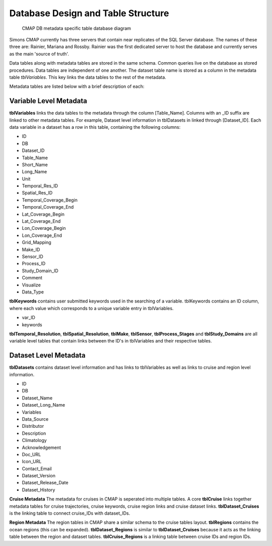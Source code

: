 Database Design and Table Structure
===================================

.. figure:: ../_static/DB_diagram.png
   :alt: CMAP DB metadata specific table database diagram

   CMAP DB metadata specific table database diagram

Simons CMAP currently has three servers that contain near replicates of the SQL Server database. The names of these three are: Rainier, Mariana and Rossby. 
Rainier was the first dedicated server to host the database and currently serves as the main 'source of truth'. 

Data tables along with metadata tables are stored in the same schema. Common queries live on the database as stored procedures. 
Data tables are independent of one another. The dataset table name is stored as a column in the metadata table *tblVariables*. 
This key links the data tables to the rest of the metadata.

Metadata tables are listed below with a brief description of each:

Variable Level Metadata
-----------------------

**tblVariables** links the data tables to the metadata through the column [Table_Name]. 
Columns with an _ID suffix are linked to other metadata tables. For example, Dataset level information in tblDatasets in linked through [Dataset_ID].
Each data variable in a dataset has a row in this table, containing the following columns:

* ID
* DB
* Dataset_ID
* Table_Name
* Short_Name
* Long_Name
* Unit
* Temporal_Res_ID
* Spatial_Res_ID
* Temporal_Coverage_Begin
* Temporal_Coverage_End
* Lat_Coverage_Begin
* Lat_Coverage_End
* Lon_Coverage_Begin
* Lon_Coverage_End
* Grid_Mapping
* Make_ID
* Sensor_ID
* Process_ID
* Study_Domain_ID
* Comment
* Visualize
* Data_Type


**tblKeywords** contains user submitted keywords used in the searching of a variable. 
tblKeywords contains an ID column, where each value which corresponds to a unique variable entry in tblVariables. 

* var_ID
* keywords


**tblTemporal_Resolution**, **tblSpatial_Resolution**, **tblMake**, **tblSensor**, **tblProcess_Stages** and **tblStudy_Domains** are all 
variable level tables that contain links between the ID's in tblVariables and their respective tables. 






Dataset Level Metadata
----------------------

**tblDatasets** contains dataset level information and has links to tblVariables as well as links to cruise and region level information.


* ID
* DB
* Dataset_Name
* Dataset_Long_Name
* Variables
* Data_Source
* Distributor
* Description
* Climatology
* Acknowledgement
* Doc_URL
* Icon_URL
* Contact_Email
* Dataset_Version
* Dataset_Release_Date
* Dataset_History



**Cruise Metadata**
The metadata for cruises in CMAP is seperated into multiple tables. A core **tblCruise** links together metadata tables for cruise trajectories, cruise keywords, cruise region links and cruise dataset links.
**tblDataset_Cruises** is the linking table to connect cruise_IDs with dataset_IDs.  

**Region Metadata**
The region tables in CMAP share a similar schema to the cruise tables layout. **tblRegions** contains the ocean regions (this can be expanded). 
**tblDataset_Regions** is similar to **tblDataset_Cruises** because it acts as the linking table between the region and dataset tables. 
**tblCruise_Regions** is a linking table between cruise IDs and region IDs. 

